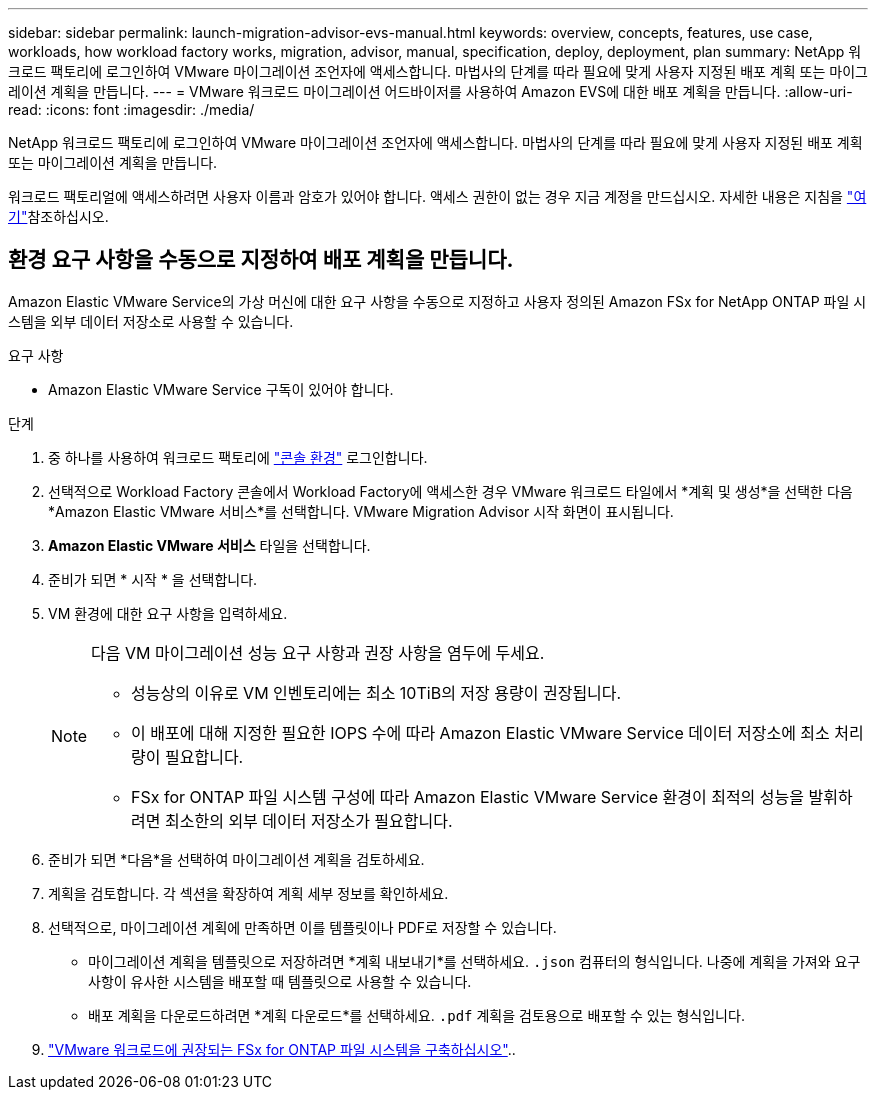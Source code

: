 ---
sidebar: sidebar 
permalink: launch-migration-advisor-evs-manual.html 
keywords: overview, concepts, features, use case, workloads, how workload factory works, migration, advisor, manual, specification, deploy, deployment, plan 
summary: NetApp 워크로드 팩토리에 로그인하여 VMware 마이그레이션 조언자에 액세스합니다. 마법사의 단계를 따라 필요에 맞게 사용자 지정된 배포 계획 또는 마이그레이션 계획을 만듭니다. 
---
= VMware 워크로드 마이그레이션 어드바이저를 사용하여 Amazon EVS에 대한 배포 계획을 만듭니다.
:allow-uri-read: 
:icons: font
:imagesdir: ./media/


[role="lead"]
NetApp 워크로드 팩토리에 로그인하여 VMware 마이그레이션 조언자에 액세스합니다. 마법사의 단계를 따라 필요에 맞게 사용자 지정된 배포 계획 또는 마이그레이션 계획을 만듭니다.

워크로드 팩토리얼에 액세스하려면 사용자 이름과 암호가 있어야 합니다. 액세스 권한이 없는 경우 지금 계정을 만드십시오. 자세한 내용은 지침을 https://docs.netapp.com/us-en/workload-setup-admin/quick-start.html["여기"]참조하십시오.



== 환경 요구 사항을 수동으로 지정하여 배포 계획을 만듭니다.

Amazon Elastic VMware Service의 가상 머신에 대한 요구 사항을 수동으로 지정하고 사용자 정의된 Amazon FSx for NetApp ONTAP 파일 시스템을 외부 데이터 저장소로 사용할 수 있습니다.

.요구 사항
* Amazon Elastic VMware Service 구독이 있어야 합니다.


.단계
. 중 하나를 사용하여 워크로드 팩토리에 https://docs.netapp.com/us-en/workload-setup-admin/console-experiences.html["콘솔 환경"^] 로그인합니다.
. 선택적으로 Workload Factory 콘솔에서 Workload Factory에 액세스한 경우 VMware 워크로드 타일에서 *계획 및 생성*을 선택한 다음 *Amazon Elastic VMware 서비스*를 선택합니다. VMware Migration Advisor 시작 화면이 표시됩니다.
. *Amazon Elastic VMware 서비스* 타일을 선택합니다.
. 준비가 되면 * 시작 * 을 선택합니다.
. VM 환경에 대한 요구 사항을 입력하세요.
+
[NOTE]
====
다음 VM 마이그레이션 성능 요구 사항과 권장 사항을 염두에 두세요.

** 성능상의 이유로 VM 인벤토리에는 최소 10TiB의 저장 용량이 권장됩니다.
** 이 배포에 대해 지정한 필요한 IOPS 수에 따라 Amazon Elastic VMware Service 데이터 저장소에 최소 처리량이 필요합니다.
** FSx for ONTAP 파일 시스템 구성에 따라 Amazon Elastic VMware Service 환경이 최적의 성능을 발휘하려면 최소한의 외부 데이터 저장소가 필요합니다.


====
. 준비가 되면 *다음*을 선택하여 마이그레이션 계획을 검토하세요.
. 계획을 검토합니다. 각 섹션을 확장하여 계획 세부 정보를 확인하세요.
. 선택적으로, 마이그레이션 계획에 만족하면 이를 템플릿이나 PDF로 저장할 수 있습니다.
+
** 마이그레이션 계획을 템플릿으로 저장하려면 *계획 내보내기*를 선택하세요.  `.json` 컴퓨터의 형식입니다. 나중에 계획을 가져와 요구 사항이 유사한 시스템을 배포할 때 템플릿으로 사용할 수 있습니다.
** 배포 계획을 다운로드하려면 *계획 다운로드*를 선택하세요.  `.pdf` 계획을 검토용으로 배포할 수 있는 형식입니다.


. link:deploy-fsx-file-system-evs.html["VMware 워크로드에 권장되는 FSx for ONTAP 파일 시스템을 구축하십시오"]..

